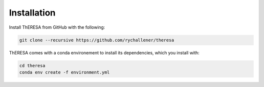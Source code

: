Installation
============

Install ThERESA from GitHub with the following:

.. code-block:: bash

    git clone --recursive https://github.com/rychallener/theresa

ThERESA comes with a conda environement to install its dependencies,
which you install with:

.. code-block:: bash

    cd theresa
    conda env create -f environment.yml

